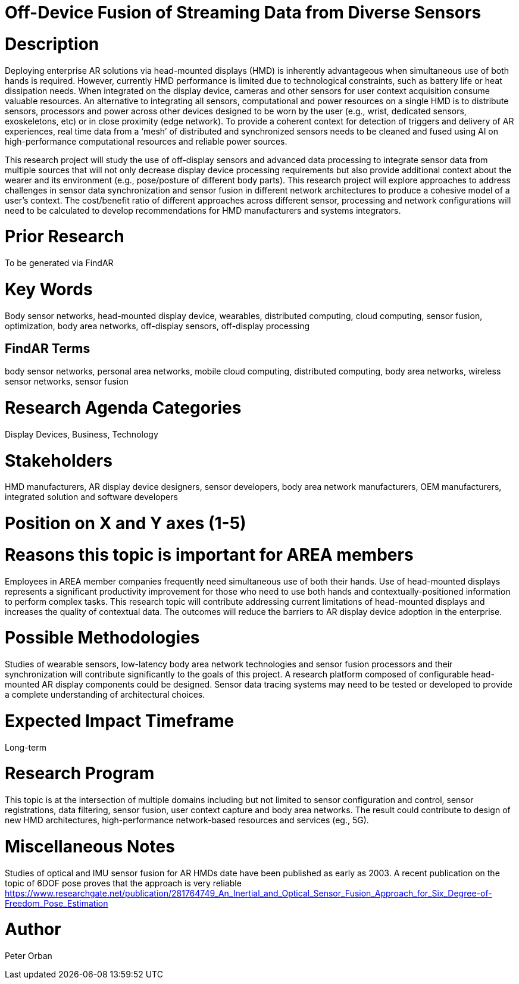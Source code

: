 [[ra-BIntegration5-sensorfusion]]

# Off-Device Fusion of Streaming Data from Diverse Sensors

# Description
Deploying enterprise AR solutions via head-mounted displays (HMD) is inherently advantageous when simultaneous use of both hands is required. However, currently HMD performance is limited due to technological constraints, such as battery life or heat dissipation needs. When integrated on the display device, cameras and other sensors for user context acquisition  consume valuable resources. An alternative to integrating all sensors, computational and power resources on a single HMD is to distribute sensors, processors and power across other devices designed to be worn by the user (e.g., wrist, dedicated sensors, exoskeletons, etc) or in close proximity (edge network). To provide a coherent context for detection of triggers and delivery of AR experiences, real time data from a ‘mesh’ of distributed and synchronized sensors needs to be cleaned and fused using AI on high-performance computational resources and reliable power sources.

This research project will study the use of off-display sensors and advanced data processing to integrate sensor data from multiple sources that will not only decrease display device processing requirements but also provide additional context about the wearer and its environment (e.g., pose/posture of different body parts). This research project will explore approaches to address challenges in sensor data synchronization and sensor fusion in different network architectures to produce a cohesive model of a user's context. The cost/benefit ratio of different approaches across different sensor, processing and network configurations will need to be calculated to develop recommendations for HMD manufacturers and systems integrators.

# Prior Research
To be generated via FindAR

# Key Words
Body sensor networks, head-mounted display device, wearables, distributed computing, cloud computing, sensor fusion, optimization, body area networks, off-display sensors, off-display processing

## FindAR Terms
body sensor networks, personal area networks, mobile cloud computing, distributed computing, body area networks, wireless sensor networks, sensor fusion

# Research Agenda Categories
Display Devices, Business, Technology

# Stakeholders
HMD manufacturers, AR display device designers, sensor developers, body area network manufacturers, OEM manufacturers, integrated solution and software developers

# Position on X and Y axes (1-5)

# Reasons this topic is important for AREA members
Employees in AREA member companies frequently need simultaneous use of both their hands. Use of head-mounted displays represents a significant productivity improvement for those who need to use both hands and contextually-positioned information to perform complex tasks. This research topic will contribute addressing current limitations of head-mounted displays and increases the quality of contextual data. The outcomes will reduce the barriers to AR display device adoption in the enterprise.

# Possible Methodologies
Studies of wearable sensors, low-latency body area network technologies and sensor fusion processors and their synchronization will contribute significantly to the goals of this project. A research platform composed of configurable head-mounted AR display components could be designed. Sensor data tracing systems may need to be tested or developed to provide a complete understanding of architectural choices.

# Expected Impact Timeframe
Long-term

# Research Program
This topic is at the intersection of multiple domains including but not limited to sensor configuration and control, sensor registrations, data filtering, sensor fusion, user context capture and body area networks. The result could contribute to design of new HMD architectures, high-performance network-based resources and services (eg., 5G).

# Miscellaneous Notes
Studies of optical and IMU sensor fusion for AR HMDs date have been published as early as 2003. A recent publication on the topic of 6DOF pose proves that the approach is very reliable https://www.researchgate.net/publication/281764749_An_Inertial_and_Optical_Sensor_Fusion_Approach_for_Six_Degree-of-Freedom_Pose_Estimation

# Author
Peter Orban
